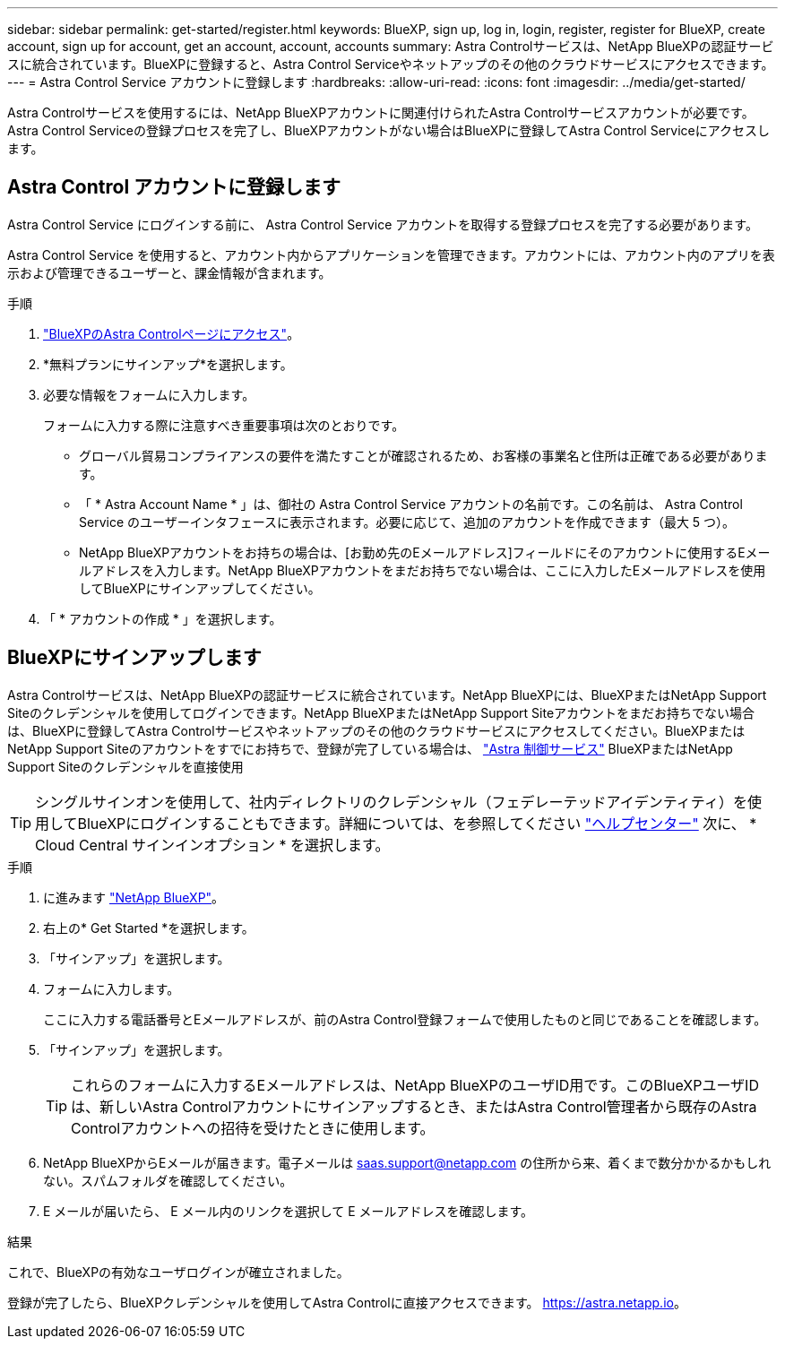 ---
sidebar: sidebar 
permalink: get-started/register.html 
keywords: BlueXP, sign up, log in, login, register, register for BlueXP, create account, sign up for account, get an account, account, accounts 
summary: Astra Controlサービスは、NetApp BlueXPの認証サービスに統合されています。BlueXPに登録すると、Astra Control Serviceやネットアップのその他のクラウドサービスにアクセスできます。 
---
= Astra Control Service アカウントに登録します
:hardbreaks:
:allow-uri-read: 
:icons: font
:imagesdir: ../media/get-started/


[role="lead"]
Astra Controlサービスを使用するには、NetApp BlueXPアカウントに関連付けられたAstra Controlサービスアカウントが必要です。Astra Control Serviceの登録プロセスを完了し、BlueXPアカウントがない場合はBlueXPに登録してAstra Control Serviceにアクセスします。



== Astra Control アカウントに登録します

Astra Control Service にログインする前に、 Astra Control Service アカウントを取得する登録プロセスを完了する必要があります。

Astra Control Service を使用すると、アカウント内からアプリケーションを管理できます。アカウントには、アカウント内のアプリを表示および管理できるユーザーと、課金情報が含まれます。

.手順
. https://cloud.netapp.com/astra["BlueXPのAstra Controlページにアクセス"^]。
. *無料プランにサインアップ*を選択します。
. 必要な情報をフォームに入力します。
+
フォームに入力する際に注意すべき重要事項は次のとおりです。

+
** グローバル貿易コンプライアンスの要件を満たすことが確認されるため、お客様の事業名と住所は正確である必要があります。
** 「 * Astra Account Name * 」は、御社の Astra Control Service アカウントの名前です。この名前は、 Astra Control Service のユーザーインタフェースに表示されます。必要に応じて、追加のアカウントを作成できます（最大 5 つ）。
** NetApp BlueXPアカウントをお持ちの場合は、[お勤め先のEメールアドレス]フィールドにそのアカウントに使用するEメールアドレスを入力します。NetApp BlueXPアカウントをまだお持ちでない場合は、ここに入力したEメールアドレスを使用してBlueXPにサインアップしてください。


. 「 * アカウントの作成 * 」を選択します。




== BlueXPにサインアップします

Astra Controlサービスは、NetApp BlueXPの認証サービスに統合されています。NetApp BlueXPには、BlueXPまたはNetApp Support Siteのクレデンシャルを使用してログインできます。NetApp BlueXPまたはNetApp Support Siteアカウントをまだお持ちでない場合は、BlueXPに登録してAstra Controlサービスやネットアップのその他のクラウドサービスにアクセスしてください。BlueXPまたはNetApp Support Siteのアカウントをすでにお持ちで、登録が完了している場合は、 https://astra.netapp.io["Astra 制御サービス"^] BlueXPまたはNetApp Support Siteのクレデンシャルを直接使用


TIP: シングルサインオンを使用して、社内ディレクトリのクレデンシャル（フェデレーテッドアイデンティティ）を使用してBlueXPにログインすることもできます。詳細については、を参照してください https://cloud.netapp.com/help-center["ヘルプセンター"^] 次に、 * Cloud Central サインインオプション * を選択します。

.手順
. に進みます https://cloud.netapp.com["NetApp BlueXP"^]。
. 右上の* Get Started *を選択します。
. 「サインアップ」を選択します。
. フォームに入力します。
+
ここに入力する電話番号とEメールアドレスが、前のAstra Control登録フォームで使用したものと同じであることを確認します。

. 「サインアップ」を選択します。
+

TIP: これらのフォームに入力するEメールアドレスは、NetApp BlueXPのユーザID用です。このBlueXPユーザIDは、新しいAstra Controlアカウントにサインアップするとき、またはAstra Control管理者から既存のAstra Controlアカウントへの招待を受けたときに使用します。

. NetApp BlueXPからEメールが届きます。電子メールは saas.support@netapp.com の住所から来、着くまで数分かかるかもしれない。スパムフォルダを確認してください。
. E メールが届いたら、 E メール内のリンクを選択して E メールアドレスを確認します。


.結果
これで、BlueXPの有効なユーザログインが確立されました。

登録が完了したら、BlueXPクレデンシャルを使用してAstra Controlに直接アクセスできます。 https://astra.netapp.io[]。

